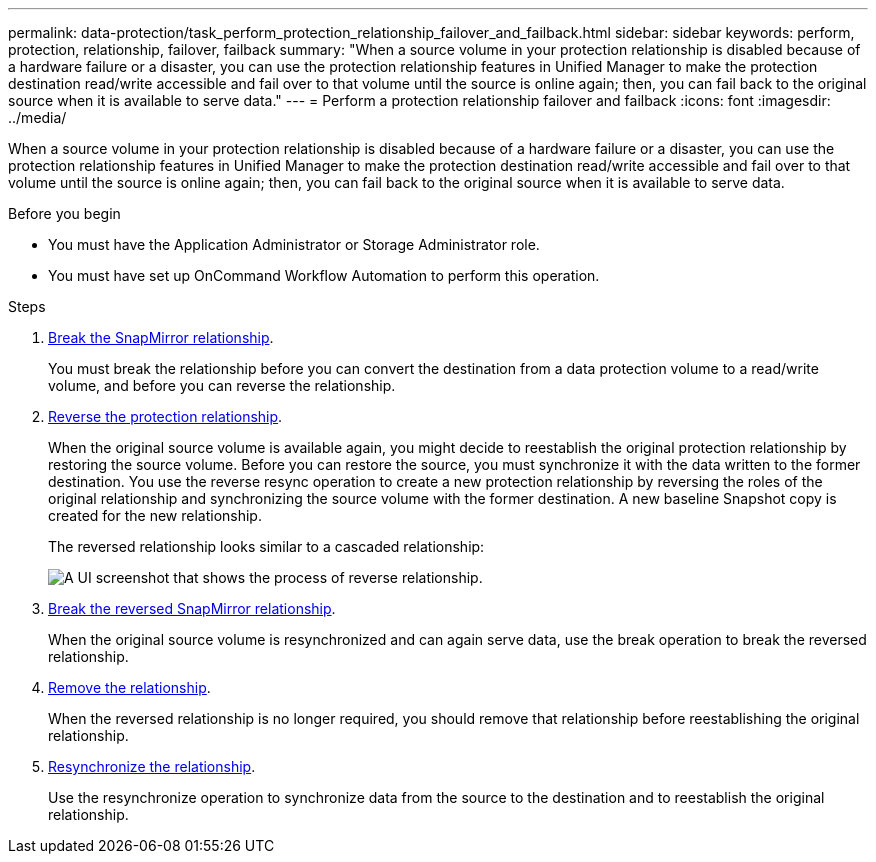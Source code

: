 ---
permalink: data-protection/task_perform_protection_relationship_failover_and_failback.html
sidebar: sidebar
keywords: perform, protection, relationship, failover, failback
summary: "When a source volume in your protection relationship is disabled because of a hardware failure or a disaster, you can use the protection relationship features in Unified Manager to make the protection destination read/write accessible and fail over to that volume until the source is online again; then, you can fail back to the original source when it is available to serve data."
---
= Perform a protection relationship failover and failback
:icons: font
:imagesdir: ../media/

[.lead]
When a source volume in your protection relationship is disabled because of a hardware failure or a disaster, you can use the protection relationship features in Unified Manager to make the protection destination read/write accessible and fail over to that volume until the source is online again; then, you can fail back to the original source when it is available to serve data.

.Before you begin

* You must have the Application Administrator or Storage Administrator role.
* You must have set up OnCommand Workflow Automation to perform this operation.

.Steps

. link:task_break_snapmirror_relationship_from_health_volume_details.html[Break the SnapMirror relationship].
+
You must break the relationship before you can convert the destination from a data protection volume to a read/write volume, and before you can reverse the relationship.

. link:task_reverse_protection_relationships_from_health_volume_details.html[Reverse the protection relationship].
+
When the original source volume is available again, you might decide to reestablish the original protection relationship by restoring the source volume. Before you can restore the source, you must synchronize it with the data written to the former destination. You use the reverse resync operation to create a new protection relationship by reversing the roles of the original relationship and synchronizing the source volume with the former destination. A new baseline Snapshot copy is created for the new relationship.
+
The reversed relationship looks similar to a cascaded relationship:
+
image::../media/um_toplogy_reverse_resync.gif[A UI screenshot that shows the process of reverse relationship.]

. link:task_break_snapmirror_relationship_from_health_volume_details.html[Break the reversed SnapMirror relationship].
+
When the original source volume is resynchronized and can again serve data, use the break operation to break the reversed relationship.

. link:task_remove_protection_relationship_voldtls.html[Remove the relationship].
+
When the reversed relationship is no longer required, you should remove that relationship before reestablishing the original relationship.

. link:task_resynchronize_protection_relationships_voldtls.html[Resynchronize the relationship].
+
Use the resynchronize operation to synchronize data from the source to the destination and to reestablish the original relationship.
// 2025-6-10, ONTAPDOC-133
